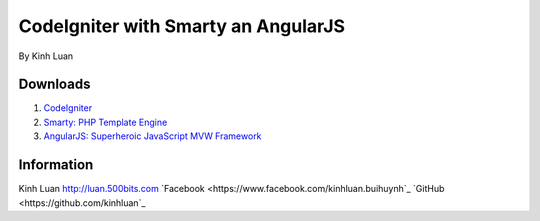###################
CodeIgniter with Smarty an AngularJS
###################

By Kinh Luan

*******************
Downloads
*******************

1. `CodeIgniter <http://www.codeigniter.com/download>`_ 
2. `Smarty: PHP Template Engine <http://www.smarty.net/download>`_ 
3. `AngularJS: Superheroic JavaScript MVW Framework <https://angularjs.org/>`_ 

*******************
Information
*******************

Kinh Luan
`http://luan.500bits.com <http://luan.500bits.com>`_ 
`Facebook <https://www.facebook.com/kinhluan.buihuynh`_ 
`GitHub <https://github.com/kinhluan`_ 